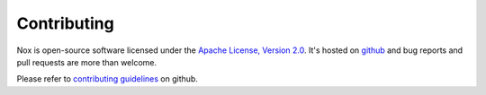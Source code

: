 Contributing
============

Nox is open-source software licensed under the `Apache License, Version 2.0`_. It's hosted on `github`_ and bug reports and pull requests are more than welcome.

Please refer to `contributing guidelines`_ on github.

.. _contributing guidelines: https://github.com/jonparrott/nox/blob/master/CONTRIBUTING.md
.. _Apache License, Version 2.0: http://www.apache.org/licenses/LICENSE-2.0
.. _github: https://github.com/jonparrott/nox
